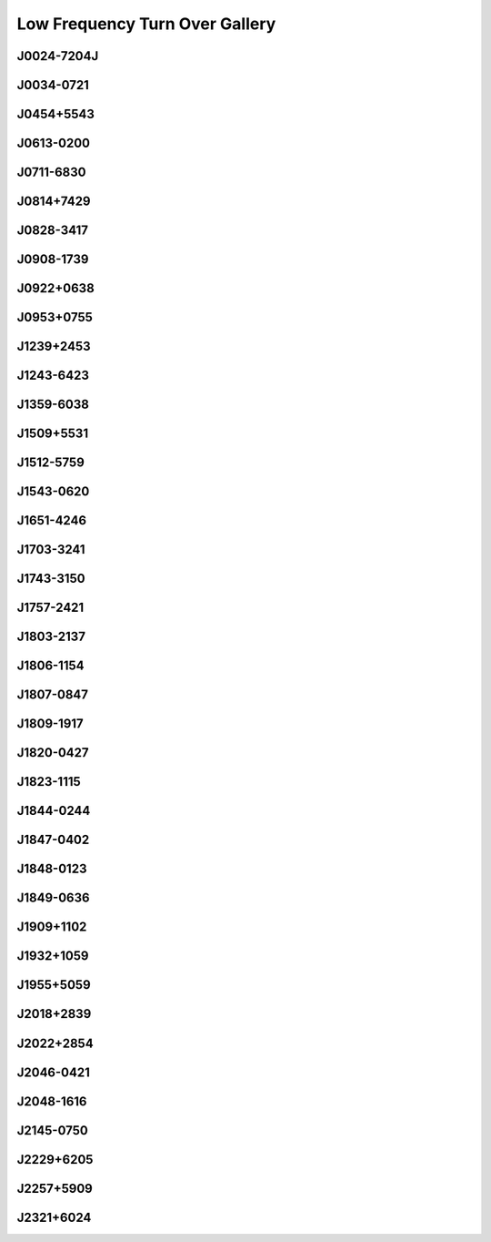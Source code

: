 
Low Frequency Turn Over Gallery
===============================



.. _J0024-7204J:

J0024-7204J
-----------
.. image:: best_fits/J0024-7204J_fit.png
  :width: 800


.. _J0034-0721:

J0034-0721
----------
.. image:: best_fits/J0034-0721_fit.png
  :width: 800


.. _J0454+5543:

J0454+5543
----------
.. image:: best_fits/J0454+5543_fit.png
  :width: 800


.. _J0613-0200:

J0613-0200
----------
.. image:: best_fits/J0613-0200_fit.png
  :width: 800


.. _J0711-6830:

J0711-6830
----------
.. image:: best_fits/J0711-6830_fit.png
  :width: 800


.. _J0814+7429:

J0814+7429
----------
.. image:: best_fits/J0814+7429_fit.png
  :width: 800


.. _J0828-3417:

J0828-3417
----------
.. image:: best_fits/J0828-3417_fit.png
  :width: 800


.. _J0908-1739:

J0908-1739
----------
.. image:: best_fits/J0908-1739_fit.png
  :width: 800


.. _J0922+0638:

J0922+0638
----------
.. image:: best_fits/J0922+0638_fit.png
  :width: 800


.. _J0953+0755:

J0953+0755
----------
.. image:: best_fits/J0953+0755_fit.png
  :width: 800


.. _J1239+2453:

J1239+2453
----------
.. image:: best_fits/J1239+2453_fit.png
  :width: 800


.. _J1243-6423:

J1243-6423
----------
.. image:: best_fits/J1243-6423_fit.png
  :width: 800


.. _J1359-6038:

J1359-6038
----------
.. image:: best_fits/J1359-6038_fit.png
  :width: 800


.. _J1509+5531:

J1509+5531
----------
.. image:: best_fits/J1509+5531_fit.png
  :width: 800


.. _J1512-5759:

J1512-5759
----------
.. image:: best_fits/J1512-5759_fit.png
  :width: 800


.. _J1543-0620:

J1543-0620
----------
.. image:: best_fits/J1543-0620_fit.png
  :width: 800


.. _J1651-4246:

J1651-4246
----------
.. image:: best_fits/J1651-4246_fit.png
  :width: 800


.. _J1703-3241:

J1703-3241
----------
.. image:: best_fits/J1703-3241_fit.png
  :width: 800


.. _J1743-3150:

J1743-3150
----------
.. image:: best_fits/J1743-3150_fit.png
  :width: 800


.. _J1757-2421:

J1757-2421
----------
.. image:: best_fits/J1757-2421_fit.png
  :width: 800


.. _J1803-2137:

J1803-2137
----------
.. image:: best_fits/J1803-2137_fit.png
  :width: 800


.. _J1806-1154:

J1806-1154
----------
.. image:: best_fits/J1806-1154_fit.png
  :width: 800


.. _J1807-0847:

J1807-0847
----------
.. image:: best_fits/J1807-0847_fit.png
  :width: 800


.. _J1809-1917:

J1809-1917
----------
.. image:: best_fits/J1809-1917_fit.png
  :width: 800


.. _J1820-0427:

J1820-0427
----------
.. image:: best_fits/J1820-0427_fit.png
  :width: 800


.. _J1823-1115:

J1823-1115
----------
.. image:: best_fits/J1823-1115_fit.png
  :width: 800


.. _J1844-0244:

J1844-0244
----------
.. image:: best_fits/J1844-0244_fit.png
  :width: 800


.. _J1847-0402:

J1847-0402
----------
.. image:: best_fits/J1847-0402_fit.png
  :width: 800


.. _J1848-0123:

J1848-0123
----------
.. image:: best_fits/J1848-0123_fit.png
  :width: 800


.. _J1849-0636:

J1849-0636
----------
.. image:: best_fits/J1849-0636_fit.png
  :width: 800


.. _J1909+1102:

J1909+1102
----------
.. image:: best_fits/J1909+1102_fit.png
  :width: 800


.. _J1932+1059:

J1932+1059
----------
.. image:: best_fits/J1932+1059_fit.png
  :width: 800


.. _J1955+5059:

J1955+5059
----------
.. image:: best_fits/J1955+5059_fit.png
  :width: 800


.. _J2018+2839:

J2018+2839
----------
.. image:: best_fits/J2018+2839_fit.png
  :width: 800


.. _J2022+2854:

J2022+2854
----------
.. image:: best_fits/J2022+2854_fit.png
  :width: 800


.. _J2046-0421:

J2046-0421
----------
.. image:: best_fits/J2046-0421_fit.png
  :width: 800


.. _J2048-1616:

J2048-1616
----------
.. image:: best_fits/J2048-1616_fit.png
  :width: 800


.. _J2145-0750:

J2145-0750
----------
.. image:: best_fits/J2145-0750_fit.png
  :width: 800


.. _J2229+6205:

J2229+6205
----------
.. image:: best_fits/J2229+6205_fit.png
  :width: 800


.. _J2257+5909:

J2257+5909
----------
.. image:: best_fits/J2257+5909_fit.png
  :width: 800


.. _J2321+6024:

J2321+6024
----------
.. image:: best_fits/J2321+6024_fit.png
  :width: 800
